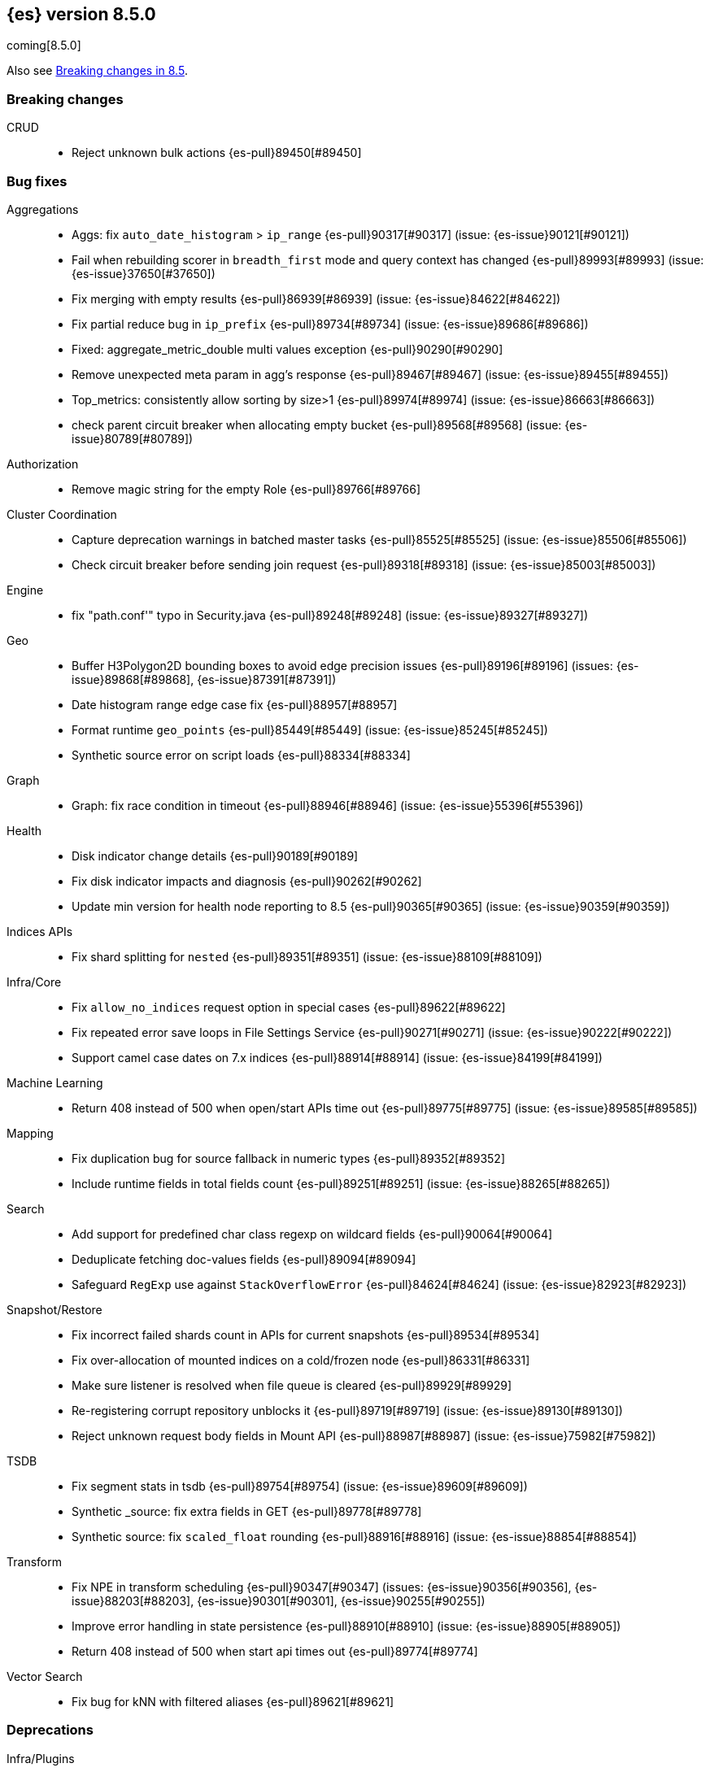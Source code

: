 [[release-notes-8.5.0]]
== {es} version 8.5.0

coming[8.5.0]

Also see <<breaking-changes-8.5,Breaking changes in 8.5>>.

[[breaking-8.5.0]]
[float]
=== Breaking changes

CRUD::
* Reject unknown bulk actions {es-pull}89450[#89450]

[[bug-8.5.0]]
[float]
=== Bug fixes

Aggregations::
* Aggs: fix `auto_date_histogram` > `ip_range` {es-pull}90317[#90317] (issue: {es-issue}90121[#90121])
* Fail when rebuilding scorer in `breadth_first` mode and query context has changed {es-pull}89993[#89993] (issue: {es-issue}37650[#37650])
* Fix merging with empty results {es-pull}86939[#86939] (issue: {es-issue}84622[#84622])
* Fix partial reduce bug in `ip_prefix` {es-pull}89734[#89734] (issue: {es-issue}89686[#89686])
* Fixed: aggregate_metric_double multi values exception {es-pull}90290[#90290]
* Remove unexpected meta param in agg's response {es-pull}89467[#89467] (issue: {es-issue}89455[#89455])
* Top_metrics: consistently allow sorting by size>1 {es-pull}89974[#89974] (issue: {es-issue}86663[#86663])
* check parent circuit breaker when allocating empty bucket {es-pull}89568[#89568] (issue: {es-issue}80789[#80789])

Authorization::
* Remove magic string for the empty Role {es-pull}89766[#89766]

Cluster Coordination::
* Capture deprecation warnings in batched master tasks {es-pull}85525[#85525] (issue: {es-issue}85506[#85506])
* Check circuit breaker before sending join request {es-pull}89318[#89318] (issue: {es-issue}85003[#85003])

Engine::
* fix "path.conf'" typo in Security.java {es-pull}89248[#89248] (issue: {es-issue}89327[#89327])

Geo::
* Buffer H3Polygon2D bounding boxes to avoid edge precision issues {es-pull}89196[#89196] (issues: {es-issue}89868[#89868], {es-issue}87391[#87391])
* Date histogram range edge case fix {es-pull}88957[#88957]
* Format runtime `geo_points` {es-pull}85449[#85449] (issue: {es-issue}85245[#85245])
* Synthetic source error on script loads {es-pull}88334[#88334]

Graph::
* Graph: fix race condition in timeout {es-pull}88946[#88946] (issue: {es-issue}55396[#55396])

Health::
* Disk indicator change details {es-pull}90189[#90189]
* Fix disk indicator impacts and diagnosis {es-pull}90262[#90262]
* Update min version for health node reporting to 8.5 {es-pull}90365[#90365] (issue: {es-issue}90359[#90359])

Indices APIs::
* Fix shard splitting for `nested` {es-pull}89351[#89351] (issue: {es-issue}88109[#88109])

Infra/Core::
* Fix `allow_no_indices` request option in special cases {es-pull}89622[#89622]
* Fix repeated error save loops in File Settings Service {es-pull}90271[#90271] (issue: {es-issue}90222[#90222])
* Support camel case dates on 7.x indices {es-pull}88914[#88914] (issue: {es-issue}84199[#84199])

Machine Learning::
* Return 408 instead of 500 when open/start APIs time out {es-pull}89775[#89775] (issue: {es-issue}89585[#89585])

Mapping::
* Fix duplication bug for source fallback in numeric types {es-pull}89352[#89352]
* Include runtime fields in total fields count {es-pull}89251[#89251] (issue: {es-issue}88265[#88265])

Search::
* Add support for predefined char class regexp on wildcard fields {es-pull}90064[#90064]
* Deduplicate fetching doc-values fields {es-pull}89094[#89094]
* Safeguard `RegExp` use against `StackOverflowError` {es-pull}84624[#84624] (issue: {es-issue}82923[#82923])

Snapshot/Restore::
* Fix incorrect failed shards count in APIs for current snapshots {es-pull}89534[#89534]
* Fix over-allocation of mounted indices on a cold/frozen node {es-pull}86331[#86331]
* Make sure listener is resolved when file queue is cleared {es-pull}89929[#89929]
* Re-registering corrupt repository unblocks it {es-pull}89719[#89719] (issue: {es-issue}89130[#89130])
* Reject unknown request body fields in Mount API {es-pull}88987[#88987] (issue: {es-issue}75982[#75982])

TSDB::
* Fix segment stats in tsdb {es-pull}89754[#89754] (issue: {es-issue}89609[#89609])
* Synthetic _source: fix extra fields in GET {es-pull}89778[#89778]
* Synthetic source: fix `scaled_float` rounding {es-pull}88916[#88916] (issue: {es-issue}88854[#88854])

Transform::
* Fix NPE in transform scheduling {es-pull}90347[#90347] (issues: {es-issue}90356[#90356], {es-issue}88203[#88203], {es-issue}90301[#90301], {es-issue}90255[#90255])
* Improve error handling in state persistence {es-pull}88910[#88910] (issue: {es-issue}88905[#88905])
* Return 408 instead of 500 when start api times out {es-pull}89774[#89774]

Vector Search::
* Fix bug for kNN with filtered aliases {es-pull}89621[#89621]

[[deprecation-8.5.0]]
[float]
=== Deprecations

Infra/Plugins::
* Deprecate network plugins {es-pull}88924[#88924]
* Deprecate overriding `DiscoveryPlugin` internals {es-pull}88925[#88925]

[[enhancement-8.5.0]]
[float]
=== Enhancements

Authentication::
* More accurate error message for LDAP user modes {es-pull}89492[#89492]

Authorization::
* Add indices permissions to Enterprise Search service account {es-pull}89869[#89869]
* Add info of resolved roles in denial messages {es-pull}89680[#89680]

Autoscaling::
* Centralize the concept of processors configuration {es-pull}89662[#89662]

Cluster Coordination::
* Preemptively compute `RoutingNodes` and the indices lookup during publication {es-pull}89005[#89005]
* Preemptively initialize routing nodes and indices lookup on all node types {es-pull}89032[#89032]

Distributed::
* Batch index delete cluster state updates {es-pull}90033[#90033] (issue: {es-issue}90022[#90022])
* Increase the minimum size of the management pool to 2 {es-pull}90193[#90193]

Health::
* Add IDs to health API diagnoses and impacts {es-pull}90072[#90072]
* Adding a check to the master stability health API when there is no master and the current node is not master eligible {es-pull}89219[#89219]
* Adding logic to `master_is_stable` indicator to check for discovery problems {es-pull}88020[#88020]
* Polling for cluster diagnostics information {es-pull}89014[#89014]
* Update SLM health diagnosis message to include unhealthy policy details {es-pull}89138[#89138]

Highlighting::
* Improve efficiency of `BoundedBreakIteratorScanner` fragmentation algorithm {es-pull}89041[#89041] (issues: {es-issue}73569[#73569], {es-issue}73785[#73785])

ILM+SLM::
* Add validations for the downsampling ILM action {es-pull}90295[#90295]
* ILM don't rollover empty indices {es-pull}89557[#89557] (issue: {es-issue}86203[#86203])
* Reuse Info in lifecycle step {es-pull}89419[#89419]
* move log-related logic into log block in IndexLifecycleRunner {es-pull}89292[#89292]

Infra/Core::
* Add reserved snapshot/repo action {es-pull}89601[#89601]
* Fleet: Add `upgrade_status` attributes to agents {es-pull}89845[#89845]
* Operator/autoscaling {es-pull}89708[#89708]
* Operator/role mapping {es-pull}89667[#89667]
* Operator/slm policy {es-pull}89567[#89567]

Infra/Node Lifecycle::
* Distinguish no shutdowns case in `NodeShutdownAllocationDecider` {es-pull}89851[#89851] (issue: {es-issue}89823[#89823])

Infra/Plugins::
* Add deprecation message for deprecated plugin APIs {es-pull}88961[#88961]
* Register stable plugins in `ActionModule` {es-pull}90067[#90067]
* [Stable plugin API] Load plugin named components {es-pull}89969[#89969]

Infra/Scripting::
* Initial code to support binary expression scripts {es-pull}89895[#89895]
* Script: Protected `_source` inside update scripts {es-pull}88733[#88733]
* Script: Reindex & `UpdateByQuery` Metadata {es-pull}88665[#88665]
* Script: Write Field API `NestedDocument` support {es-pull}90021[#90021]
* Script: Write Field API path manipulation {es-pull}89889[#89889]
* Script: Write Field API with basic path resolution {es-pull}89738[#89738]
* Script: Write Fields API for reindex, update, update by query {es-pull}90145[#90145]

Infra/Settings::
* Introduce max headroom for disk watermark stages {es-pull}88639[#88639] (issue: {es-issue}81406[#81406])

License::
* License check for user profile collaboration feature {es-pull}89990[#89990]

Machine Learning::
* Add new `text_similarity` nlp task {es-pull}88439[#88439]
* Add new trained model deployment cache clear API {es-pull}89074[#89074]
* Add processor autoscaling decider {es-pull}89645[#89645]
* Distribute trained model allocations across availability zones {es-pull}89822[#89822]
* Frequent Items: use a bitset for deduplication {es-pull}88943[#88943]
* Optimize frequent items transaction lookup {es-pull}89062[#89062]
* Return 408 when start deployment api times out {es-pull}89612[#89612]
* Skip renormalization after node shutdown API called {es-pull}89347[#89347]

Mapping::
* Add `synthetic_source` support to `aggregate_metric_double` fields {es-pull}88909[#88909]
* Add source fallback for keyword fields using operation {es-pull}88735[#88735]
* Add source fallback support for `match_only_text` mapped type {es-pull}89473[#89473]
* Add source fallback support for date and `date_nanos` mapped types {es-pull}89440[#89440]
* Add source fallback support for unsigned long mapped type {es-pull}89349[#89349]
* Add support for source fallback with scaled float field type {es-pull}89053[#89053]
* Add support for source fallback with the boolean field type {es-pull}89052[#89052]
* Add text field support in the Painless scripting fields API {es-pull}89396[#89396]
* Clarified fielddata not supported for text fields error message {es-pull}89770[#89770] (issue: {es-issue}89485[#89485])
* Fleet: Add new mappings for .fleet-agents `last_checkin_message` and components fields {es-pull}89599[#89599]
* Support source fallback for byte, short, and long fields {es-pull}88954[#88954]
* Support source fallback for double, float, and `half_float` field types {es-pull}89010[#89010]

Network::
* Use chunked REST serialization for large REST responses {es-pull}88311[#88311]

Recovery::
* Do not use recovery from snapshots in searchable snapshots {es-pull}86388[#86388]

SQL::
* Implement DATE_FORMAT function {es-pull}88388[#88388] (issue: {es-issue}55065[#55065])
* Set `track_total_hits` to false when not needed {es-pull}89106[#89106] (issue: {es-issue}88764[#88764])

Search::
* Enable `BloomFilter` for `_id` of non-datastream indices {es-pull}88409[#88409]
* In the field capabilities API, re-add support for fields in the request body {es-pull}88972[#88972] (issue: {es-issue}86875[#86875])

Security::
* Add usage stats report for user profiles {es-pull}90123[#90123]
* Grace period for user profile activation {es-pull}89566[#89566]
* Limited-by role descriptors in Get/QueryApiKey response {es-pull}89273[#89273]
* Option to return profile uid in `GetUser` response {es-pull}89570[#89570]
* Return 400 error for `GetUserPrivileges` call with API keys {es-pull}89333[#89333]
* Show assigned role descriptors in Get/QueryApiKey response {es-pull}89166[#89166]
* User Profile - Detailed errors in `hasPrivileges` response {es-pull}89224[#89224]
* User Profile - `GetProfile` API nows supports multiple UIDs {es-pull}89023[#89023]

Snapshot/Restore::
* Make `SnapshotsInProgress` Diffable {es-pull}89619[#89619] (issue: {es-issue}88732[#88732])
* Prioritize shard snapshot tasks over file snapshot tasks and limit the number of the concurrently running snapshot tasks {es-pull}88209[#88209] (issue: {es-issue}83408[#83408])

Stats::
* Introduce node mappings stats {es-pull}89807[#89807]

TSDB::
* Synthetic _source: support `match_only_text` {es-pull}89516[#89516]
* Synthetic _source: support histogram field {es-pull}89833[#89833]
* Synthetic _source: support version field type {es-pull}89706[#89706]
* TSDB: Build `_id` without reparsing {es-pull}88789[#88789]
* [TSDB] Metric fields in the field caps API {es-pull}88695[#88695]

Transform::
* Add an unattended mode setting to transform {es-pull}89212[#89212]

[[feature-8.5.0]]
[float]
=== New features

Authorization::
* Introduce the new `read_security` cluster privilege {es-pull}89790[#89790] (issue: {es-issue}89245[#89245])

Health::
* Enable the health node and the disk health indicator #84811 {es-pull}90085[#90085]

Infra/Core::
* Provide tracing implementation using OpenTelemetry and APM Java agent {es-pull}88443[#88443] (issue: {es-issue}84369[#84369])

Infra/Plugins::
* Stable Plugin API module and analysis interfaces {es-pull}88775[#88775]

Machine Learning::
* Make `bucket_correlation` aggregation generally available {es-pull}88655[#88655]
* Make `bucket_count_ks_test` aggregation generally available {es-pull}88657[#88657]

Security::
* Support bulk updates of API keys {es-pull}88856[#88856]

TSDB::
* Add a TSID global ordinal to `TimeSeriesIndexSearcher` {es-pull}90035[#90035]
* Release time-series (TSDB) functionality {es-pull}90116[#90116] (issue: {es-issue}74660[#74660])
* Synthetic _source: support `ignore_above` {es-pull}89466[#89466]

Vector Search::
* Synthetic _source: support `dense_vector` {es-pull}89840[#89840]

[[regression-8.5.0]]
[float]
=== Regressions

Infra/Scripting::
* Fix Fields API Caching Regression {es-pull}90017[#90017]

[[upgrade-8.5.0]]
[float]
=== Upgrades

Client::
* Upgrade Apache Commons Logging to 1.2 {es-pull}85745[#85745] (issue: {es-issue}40305[#40305])


